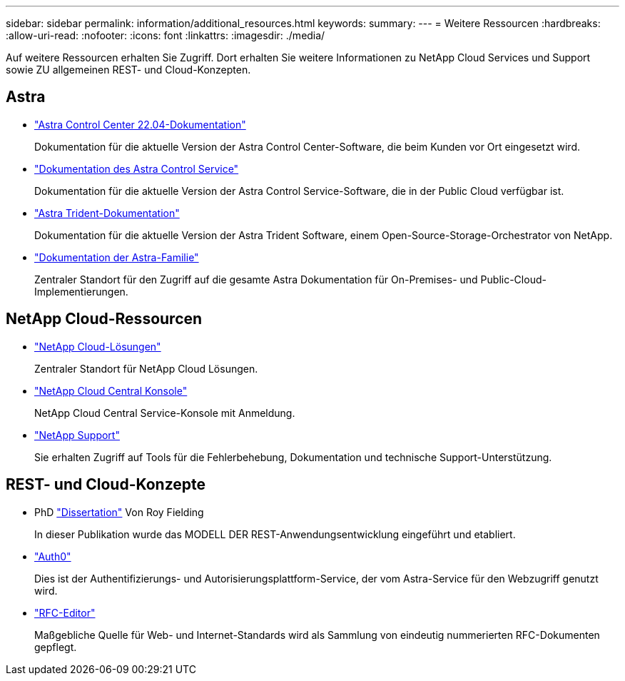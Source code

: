 ---
sidebar: sidebar 
permalink: information/additional_resources.html 
keywords:  
summary:  
---
= Weitere Ressourcen
:hardbreaks:
:allow-uri-read: 
:nofooter: 
:icons: font
:linkattrs: 
:imagesdir: ./media/


[role="lead"]
Auf weitere Ressourcen erhalten Sie Zugriff. Dort erhalten Sie weitere Informationen zu NetApp Cloud Services und Support sowie ZU allgemeinen REST- und Cloud-Konzepten.



== Astra

* https://docs.netapp.com/us-en/astra-control-center-2204/["Astra Control Center 22.04-Dokumentation"^]
+
Dokumentation für die aktuelle Version der Astra Control Center-Software, die beim Kunden vor Ort eingesetzt wird.

* https://docs.netapp.com/us-en/astra-control-service/["Dokumentation des Astra Control Service"^]
+
Dokumentation für die aktuelle Version der Astra Control Service-Software, die in der Public Cloud verfügbar ist.

* https://docs.netapp.com/us-en/trident/["Astra Trident-Dokumentation"^]
+
Dokumentation für die aktuelle Version der Astra Trident Software, einem Open-Source-Storage-Orchestrator von NetApp.

* https://docs.netapp.com/us-en/astra-family/["Dokumentation der Astra-Familie"^]
+
Zentraler Standort für den Zugriff auf die gesamte Astra Dokumentation für On-Premises- und Public-Cloud-Implementierungen.





== NetApp Cloud-Ressourcen

* https://cloud.netapp.com/["NetApp Cloud-Lösungen"^]
+
Zentraler Standort für NetApp Cloud Lösungen.

* https://services.cloud.netapp.com/redirect-to-login?startOnSignup=false["NetApp Cloud Central Konsole"^]
+
NetApp Cloud Central Service-Konsole mit Anmeldung.

* https://mysupport.netapp.com/["NetApp Support"^]
+
Sie erhalten Zugriff auf Tools für die Fehlerbehebung, Dokumentation und technische Support-Unterstützung.





== REST- und Cloud-Konzepte

* PhD https://www.ics.uci.edu/~fielding/pubs/dissertation/top.htm["Dissertation"^] Von Roy Fielding
+
In dieser Publikation wurde das MODELL DER REST-Anwendungsentwicklung eingeführt und etabliert.

* https://auth0.com/["Auth0"^]
+
Dies ist der Authentifizierungs- und Autorisierungsplattform-Service, der vom Astra-Service für den Webzugriff genutzt wird.

* https://www.rfc-editor.org/["RFC-Editor"^]
+
Maßgebliche Quelle für Web- und Internet-Standards wird als Sammlung von eindeutig nummerierten RFC-Dokumenten gepflegt.


